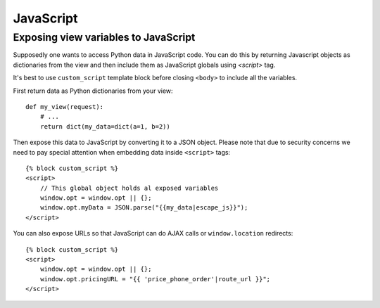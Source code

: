 ==========
JavaScript
==========

Exposing view variables to JavaScript
-------------------------------------

Supposedly one wants to access Python data in JavaScript code. You can do this by returning Javascript objects as dictionaries from the view and then include them as JavaScript globals using `<script>` tag.

It's best to use ``custom_script`` template block before closing ``<body>`` to include all the variables.

First return data as Python dictionaries from your view::

    def my_view(request):
        # ...
        return dict(my_data=dict(a=1, b=2))

Then expose this data to JavaScript by converting it to a JSON object. Please note that due to security concerns we need to pay special attention when embedding data inside ``<script>`` tags::

    {% block custom_script %}
    <script>
        // This global object holds al exposed variables
        window.opt = window.opt || {};
        window.opt.myData = JSON.parse("{{my_data|escape_js}}");
    </script>

You can also expose URLs so that JavaScript can do AJAX calls or ``window.location`` redirects::

    {% block custom_script %}
    <script>
        window.opt = window.opt || {};
        window.opt.pricingURL = "{{ 'price_phone_order'|route_url }}";
    </script>
